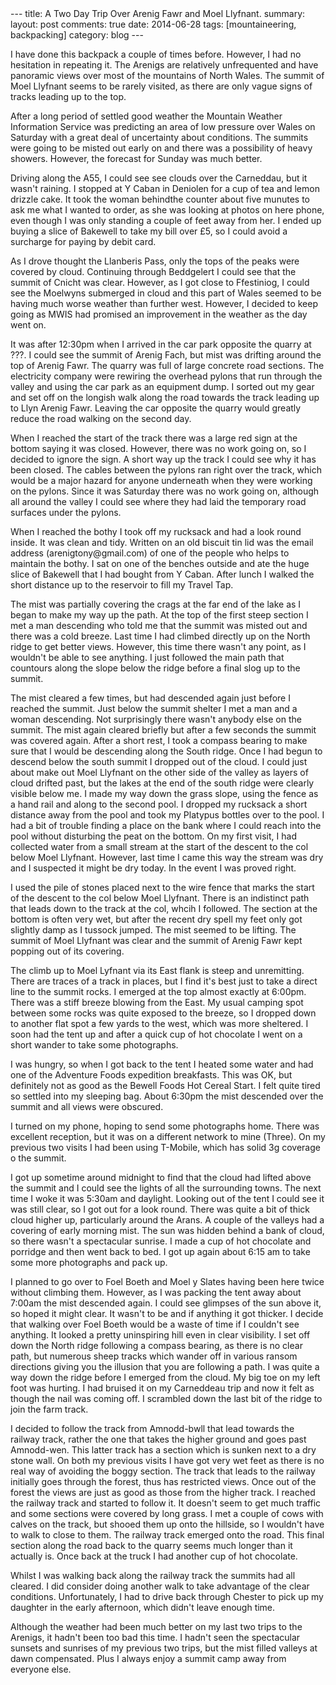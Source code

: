 #+STARTUP: showall indent
#+STARTUP: hidestars
#+OPTIONS: H:2 num:nil tags:nil toc:nil timestamps:nil
#+BEGIN_HTML
---
title: A Two Day Trip Over Arenig Fawr and Moel Llyfnant.
summary:
layout: post
comments: true
date: 2014-06-28
tags: [mountaineering, backpacking]
category: blog
---
#+END_HTML

I have done this backpack a couple of times before. However, I had no
hesitation in repeating it. The Arenigs are relatively unfrequented
and have panoramic views over most of the mountains of North
Wales. The summit of Moel Llyfnant seems to be rarely visited, as there
are only vague signs of tracks leading up to the top.

After a long period of settled good weather the Mountain Weather Information
Service was predicting an area of low pressure over Wales on Saturday
with a great deal of uncertainty about conditions. The summits were
going to be misted out early on and there was a possibility of heavy
showers. However, the forecast for Sunday was much better.


Driving along the A55,  I could see see clouds over the Carneddau, but it wasn't
raining. I stopped at Y Caban in Deniolen for a cup of tea and lemon
drizzle cake. It took the woman behindthe counter about five munutes
to ask me what I wanted to order, as she was looking at photos on here
phone, even though I was only standing a couple of feet away from
her. I ended up buying a slice of Bakewell to take my bill over £5, so
I could avoid a surcharge for paying by debit card.

As I drove thought the Llanberis Pass, only the tops of the peaks
were covered by cloud. Continuing through Beddgelert I could see that
the summit of Cnicht was clear.  However, as I got close to Ffestiniog, I could see the
Moelwyns submerged in cloud and this part of Wales seemed to be having
much worse weather than further west. However, I decided to keep going
as MWIS had promised an improvement in the weather as the day went on.

It was after 12:30pm when I arrived in the car park opposite the
quarry at ???. I could see the summit of Arenig Fach, but mist was
drifting around the top of Arenig Fawr. The quarry was full of large
concrete road sections. The electricity company were rewiring the
overhead pylons that run through the valley and using the car park as
an equipment dump. I sorted out my gear and set off on the longish
walk along the road towards the track leading up to Llyn Arenig
Fawr. Leaving the car opposite the quarry would greatly reduce the
road walking on the second day.

When I reached the start of the track there was a large red sign at
the bottom saying it was closed. However, there was no work going on,
so I decided to ignore the sign. A short way up the track I could see
why it has been closed. The cables between the pylons ran right over
the track, which would be a major hazard for anyone underneath when
they were working on the pylons. Since it was Saturday there was no work going
on, although all around the valley I could see where they had laid the temporary
road surfaces under the pylons.

When I reached the bothy I took off my rucksack and had a look round
inside. It was clean and tidy. Written on an old biscuit tin lid was
the email address (arenigtony@gmail.com) of one of the people who
helps to maintain the bothy. I sat on one of the benches outside and
ate the huge slice of Bakewell that I had bought from Y Caban. After
lunch I walked the short distance up to the reservoir to fill my
Travel Tap.

The mist was partially covering the crags at the far end of the lake
as I began to make my way up the path. At the top of the first steep
section I met a man descending who told me that the summit was misted
out and there was a cold breeze. Last time I had climbed directly up
on the North ridge to get better views. However, this time there wasn't any
point, as I wouldn't be able to see anything. I just followed the main path
that countours along the slope below the ridge before a final slog up to the summit.

The mist cleared a few times, but had descended again just before I
reached the summit. Just below the summit shelter I met a man and a
woman descending. Not surprisingly there wasn't anybody else on the
summit. The mist again cleared briefly but after a few seconds the
summit was covered again. After a short rest, I took a compass bearing
to make sure that I would be descending along the South ridge. Once
I had begun to descend below the south summit I dropped out of the
cloud. I could just about make out Moel Llyfnant on the other side of
the valley as layers of cloud drifted past, but the lakes at the end of the south ridge were clearly visible
below me. I made my way down the grass slope, using the fence as a
hand rail and along to the second
pool. I dropped my rucksack a short distance away from the pool and took my Platypus
bottles over to the pool. I had a bit of trouble finding a place on
the bank where I could reach into the pool without disturbing the peat
on the bottom. On my first visit, I had collected water from a small
stream at the start of the descent to the col below Moel
Llyfnant. However, last time I came this way the stream was dry and I suspected
it might be dry today. In the event I was proved right.

I used the pile of stones placed next to the wire fence that marks the
start of the descent to the col below Moel Llyfnant. There is an
indistinct path that leads down to the track at the col, whcih I
followed. The section at the bottom is often very wet, but after the
recent dry spell my feet only got slightly damp as I tussock
jumped. The mist seemed to be lifting. The summit of Moel Llyfnant was
clear and the summit of Arenig Fawr kept popping out of its covering.

The climb up to Moel Lyfnant via its East flank is steep and
unremitting. There are traces of a track in places, but I find it's
best just to take a direct line to the summit rocks. I emerged at the
top almost exactly at 6:00pm. There was a stiff breeze blowing from
the East. My usual camping spot between some rocks was quite exposed
to the breeze, so I dropped down to another flat spot a few yards to
the west, which was more sheltered. I soon had the tent up and after a
quick cup of hot chocolate I went on a short wander to take some
photographs.

I was hungry, so when I got back to the tent I heated some water and
had one of the Adventure Foods expedition breakfasts. This was OK, but
definitely not as good as the Bewell Foods Hot Cereal Start. I felt
quite tired so settled into my sleeping bag. About 6:30pm the mist
descended over the summit and all views were obscured.

I turned on my phone,  hoping to send some photographs home. There was excellent
reception, but it was on a different network to mine (Three).  On my
previous two visits I had been using T-Mobile, which has solid 3g
coverage o the summit.

I got up sometime around midnight to find that the cloud had lifted
above the summit and I could see the lights of all the surrounding
towns. The next time I woke it was 5:30am and daylight. Looking out of
the tent I could see it was still clear, so I got out for a look
round. There was quite a bit of thick cloud higher up, particularly
around the Arans. A couple of the valleys had a covering of early
morning mist. The sun was hidden behind a bank of cloud, so there
wasn't a spectacular sunrise. I made a cup of hot chocolate and
porridge and then went back to bed. I got up again about 6:15 am to
take some more photographs and pack up.

I planned to go over to Foel Boeth and Moel y Slates having been here
twice without climbing them. However, as I was packing the tent away
about 7:00am the mist descended again. I could see glimpses of the sun
above it, so hoped it might clear. It wasn't to be and if
anything it got thicker. I decide that walking over Foel Boeth would
be a waste of time if I couldn't see anything. It looked a pretty
uninspiring hill even in clear visibility. I set off down the North ridge following a compass bearing, as there
is no clear path, but numerous sheep tracks which wander off in
various ransom directions giving you the illusion that you are
following a path. I was quite a way down the ridge before I
emerged from the cloud. My big toe on my left foot was hurting. I had
bruised it on my Carneddeau trip and now it felt as though the nail
was coming off. I scrambled down the last bit of the ridge to join the
farm track.

I decided to follow the track from Amnodd-bwll that lead towards the
railway track, rather the one that takes the higher ground and goes
past Amnodd-wen. This latter track has a section which is sunken next
to a dry stone wall. On both my previous visits I have got very wet
feet as there is no real way of avoiding the boggy section. The track
that leads to the railway initially goes through the forest, thus has
restricted views. Once out of the forest the views are just as good as
those from the higher track. I reached the railway track and started
to follow it. It doesn't seem to get much
traffic and some sections were covered by long grass. I met a couple of cows with
calves on the track, but shooed them up onto the hillside, so I
wouldn't have to walk to close to them. The railway track emerged onto
the road. This final section along the road back to the quarry
seems much longer than it actually is. Once back at the truck I had
another cup of hot chocolate.

Whilst I was walking back along the railway track the summits had all
cleared. I did consider doing another walk to take advantage of the
clear conditions. Unfortunately, I had to drive back through Chester
to pick up my daughter in the early afternoon, which didn't leave
enough time.

Although the weather had been much better on my last two trips to the
Arenigs, it hadn't been too bad this time.  I hadn't seen the
spectacular sunsets and sunrises of my previous two trips, but the
mist filled valleys at dawn compensated. Plus I always enjoy a summit
camp away from everyone else.

